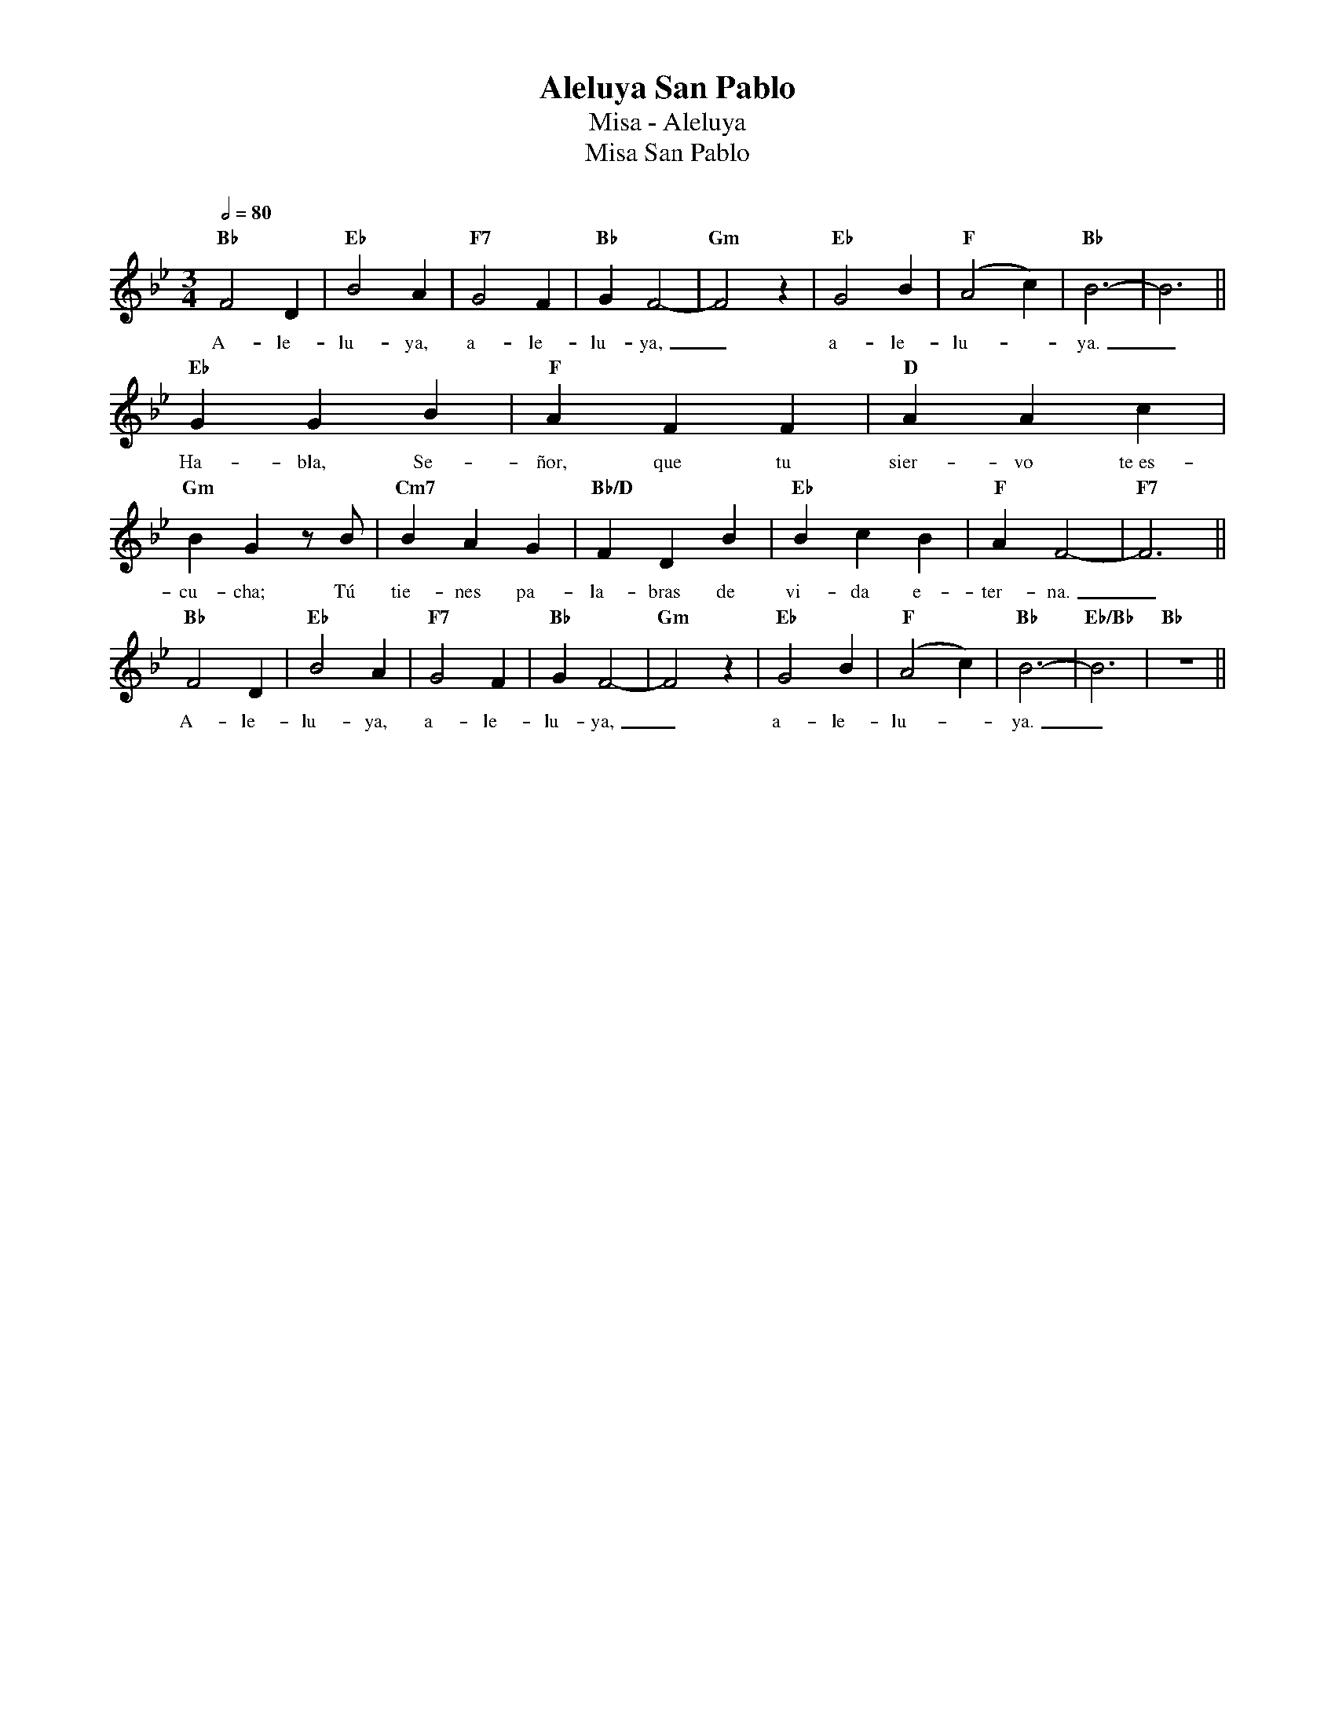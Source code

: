 %abc-2.2
%%MIDI program 74
%%topspace 0
%%composerspace 0
%%titlefont RomanBold 20
%%vocalfont Roman 12
%%composerfont RomanItalic 12
%%gchordfont RomanBold 12
%%tempofont RomanBold 12
%leftmargin 0.8cm
%rightmargin 0.8cm

X:1
T:Aleluya San Pablo
T:Misa - Aleluya
T:Misa San Pablo
C:
M:3/4
L:1/4
Q:1/2=80
K:Bb
%
    "Bb"F2D | "Eb"B2A | "F7"G2F | "Bb"GF2- | "Gm"F2z | "Eb"G2B | "F"(A2c) | "Bb"B3- | B3 ||
w: A-le-lu-ya, a-le-lu-ya,_ a-le-lu--ya._
    "Eb"GGB | "F"AFF | "D"AAc | "Gm"BGz/2B/2 | "Cm7"BAG | "Bb/D"FDB | "Eb"BcB | "F"AF2- | "F7"F3 ||
w: Ha-bla, Se-ñor, que tu sier-vo te~es-cu-cha; Tú tie-nes pa-la-bras de vi-da e-ter-na._
    "Bb"F2D | "Eb"B2A | "F7"G2F | "Bb"GF2- | "Gm"F2z | "Eb"G2B | "F"(A2c) | "Bb"B3- | "Eb/Bb"B3 | "Bb"z3 ||
w: A-le-lu-ya, a-le-lu-ya,_ a-le-lu--ya._